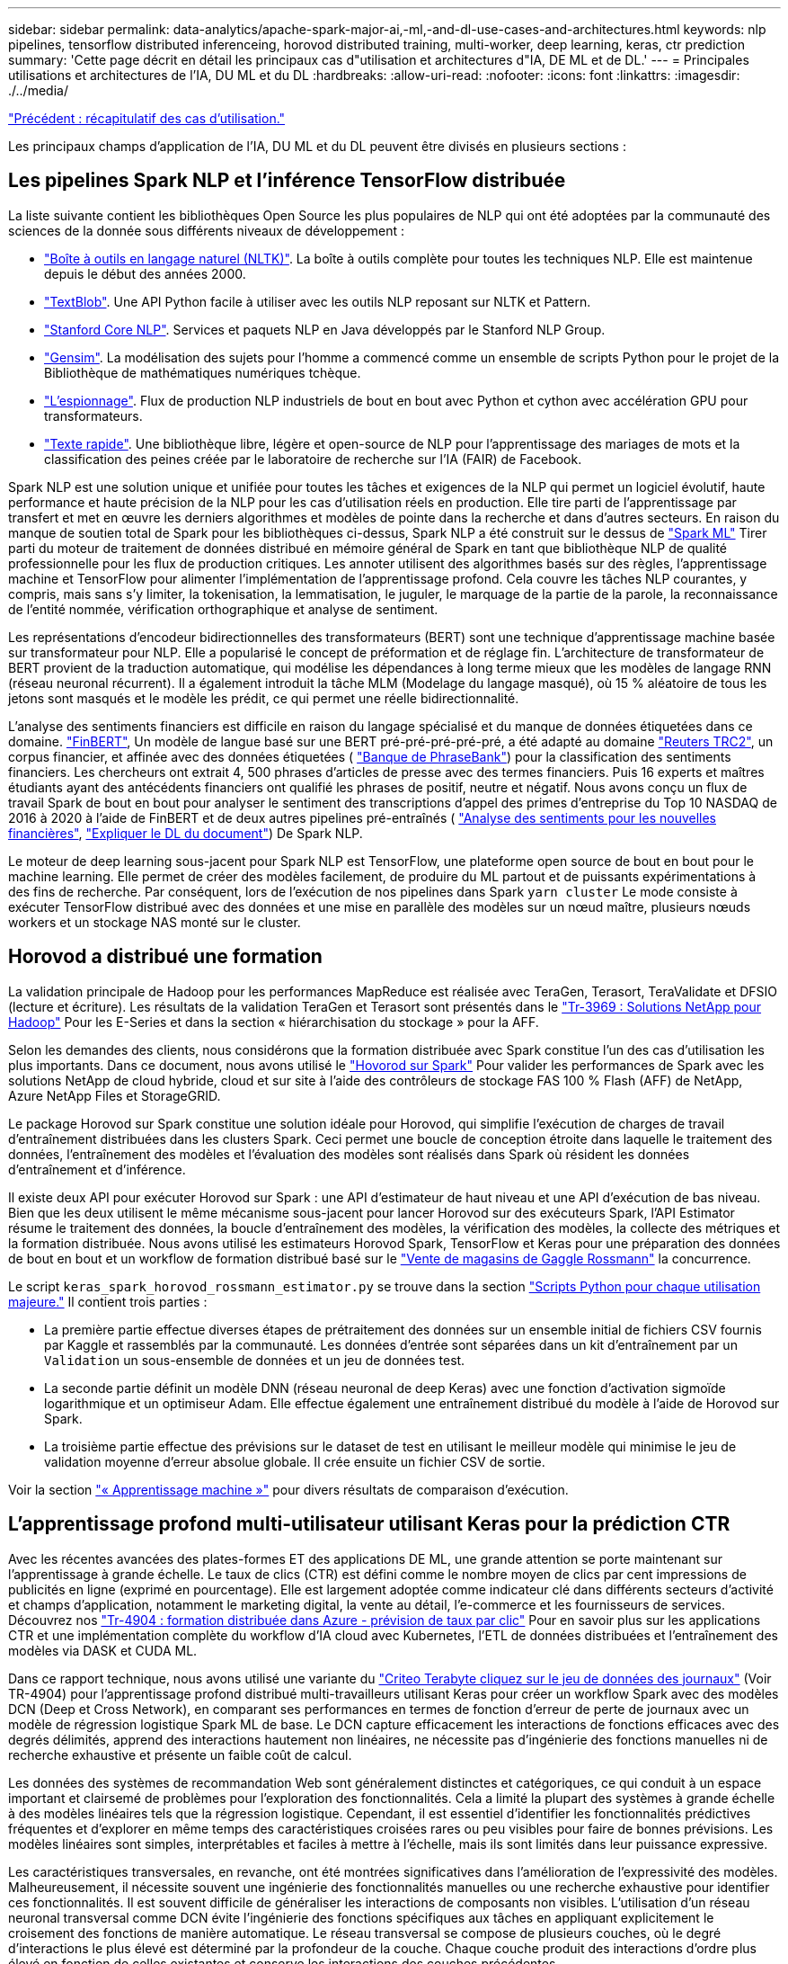---
sidebar: sidebar 
permalink: data-analytics/apache-spark-major-ai,-ml,-and-dl-use-cases-and-architectures.html 
keywords: nlp pipelines, tensorflow distributed inferenceing, horovod distributed training, multi-worker, deep learning, keras, ctr prediction 
summary: 'Cette page décrit en détail les principaux cas d"utilisation et architectures d"IA, DE ML et de DL.' 
---
= Principales utilisations et architectures de l'IA, DU ML et du DL
:hardbreaks:
:allow-uri-read: 
:nofooter: 
:icons: font
:linkattrs: 
:imagesdir: ./../media/


link:apache-spark-use-cases-summary.html["Précédent : récapitulatif des cas d'utilisation."]

Les principaux champs d'application de l'IA, DU ML et du DL peuvent être divisés en plusieurs sections :



== Les pipelines Spark NLP et l'inférence TensorFlow distribuée

La liste suivante contient les bibliothèques Open Source les plus populaires de NLP qui ont été adoptées par la communauté des sciences de la donnée sous différents niveaux de développement :

* https://www.nltk.org/["Boîte à outils en langage naturel (NLTK)"^]. La boîte à outils complète pour toutes les techniques NLP. Elle est maintenue depuis le début des années 2000.
* https://textblob.readthedocs.io/en/dev/["TextBlob"^]. Une API Python facile à utiliser avec les outils NLP reposant sur NLTK et Pattern.
* https://stanfordnlp.github.io/CoreNLP/["Stanford Core NLP"^]. Services et paquets NLP en Java développés par le Stanford NLP Group.
* https://radimrehurek.com/gensim/["Gensim"^]. La modélisation des sujets pour l'homme a commencé comme un ensemble de scripts Python pour le projet de la Bibliothèque de mathématiques numériques tchèque.
* https://spacy.io/["L'espionnage"^]. Flux de production NLP industriels de bout en bout avec Python et cython avec accélération GPU pour transformateurs.
* https://fasttext.cc/["Texte rapide"^]. Une bibliothèque libre, légère et open-source de NLP pour l’apprentissage des mariages de mots et la classification des peines créée par le laboratoire de recherche sur l’IA (FAIR) de Facebook.


Spark NLP est une solution unique et unifiée pour toutes les tâches et exigences de la NLP qui permet un logiciel évolutif, haute performance et haute précision de la NLP pour les cas d'utilisation réels en production. Elle tire parti de l'apprentissage par transfert et met en œuvre les derniers algorithmes et modèles de pointe dans la recherche et dans d'autres secteurs. En raison du manque de soutien total de Spark pour les bibliothèques ci-dessus, Spark NLP a été construit sur le dessus de https://spark.apache.org/docs/latest/ml-guide.html["Spark ML"^] Tirer parti du moteur de traitement de données distribué en mémoire général de Spark en tant que bibliothèque NLP de qualité professionnelle pour les flux de production critiques. Les annoter utilisent des algorithmes basés sur des règles, l'apprentissage machine et TensorFlow pour alimenter l'implémentation de l'apprentissage profond. Cela couvre les tâches NLP courantes, y compris, mais sans s'y limiter, la tokenisation, la lemmatisation, le juguler, le marquage de la partie de la parole, la reconnaissance de l'entité nommée, vérification orthographique et analyse de sentiment.

Les représentations d'encodeur bidirectionnelles des transformateurs (BERT) sont une technique d'apprentissage machine basée sur transformateur pour NLP. Elle a popularisé le concept de préformation et de réglage fin. L'architecture de transformateur de BERT provient de la traduction automatique, qui modélise les dépendances à long terme mieux que les modèles de langage RNN (réseau neuronal récurrent). Il a également introduit la tâche MLM (Modelage du langage masqué), où 15 % aléatoire de tous les jetons sont masqués et le modèle les prédit, ce qui permet une réelle bidirectionnalité.

L'analyse des sentiments financiers est difficile en raison du langage spécialisé et du manque de données étiquetées dans ce domaine. https://nlp.johnsnowlabs.com/2021/11/03/bert_sequence_classifier_finbert_en.html["FinBERT"^], Un modèle de langue basé sur une BERT pré-pré-pré-pré-pré, a été adapté au domaine https://trec.nist.gov/data/reuters/reuters.html["Reuters TRC2"^], un corpus financier, et affinée avec des données étiquetées ( https://www.researchgate.net/publication/251231364_FinancialPhraseBank-v10["Banque de PhraseBank"^]) pour la classification des sentiments financiers. Les chercheurs ont extrait 4, 500 phrases d'articles de presse avec des termes financiers. Puis 16 experts et maîtres étudiants ayant des antécédents financiers ont qualifié les phrases de positif, neutre et négatif. Nous avons conçu un flux de travail Spark de bout en bout pour analyser le sentiment des transcriptions d'appel des primes d'entreprise du Top 10 NASDAQ de 2016 à 2020 à l'aide de FinBERT et de deux autres pipelines pré-entraînés ( https://nlp.johnsnowlabs.com/2021/11/11/classifierdl_bertwiki_finance_sentiment_pipeline_en.html["Analyse des sentiments pour les nouvelles financières"^], https://nlp.johnsnowlabs.com/2020/03/19/explain_document_dl.html["Expliquer le DL du document"^]) De Spark NLP.

Le moteur de deep learning sous-jacent pour Spark NLP est TensorFlow, une plateforme open source de bout en bout pour le machine learning. Elle permet de créer des modèles facilement, de produire du ML partout et de puissants expérimentations à des fins de recherche. Par conséquent, lors de l'exécution de nos pipelines dans Spark `yarn cluster` Le mode consiste à exécuter TensorFlow distribué avec des données et une mise en parallèle des modèles sur un nœud maître, plusieurs nœuds workers et un stockage NAS monté sur le cluster.



== Horovod a distribué une formation

La validation principale de Hadoop pour les performances MapReduce est réalisée avec TeraGen, Terasort, TeraValidate et DFSIO (lecture et écriture). Les résultats de la validation TeraGen et Terasort sont présentés dans le http://www.netapp.com/us/media/tr-3969.pdf["Tr-3969 : Solutions NetApp pour Hadoop"^] Pour les E-Series et dans la section « hiérarchisation du stockage » pour la AFF.

Selon les demandes des clients, nous considérons que la formation distribuée avec Spark constitue l'un des cas d'utilisation les plus importants. Dans ce document, nous avons utilisé le https://horovod.readthedocs.io/en/stable/spark_include.html["Hovorod sur Spark"^] Pour valider les performances de Spark avec les solutions NetApp de cloud hybride, cloud et sur site à l'aide des contrôleurs de stockage FAS 100 % Flash (AFF) de NetApp, Azure NetApp Files et StorageGRID.

Le package Horovod sur Spark constitue une solution idéale pour Horovod, qui simplifie l'exécution de charges de travail d'entraînement distribuées dans les clusters Spark. Ceci permet une boucle de conception étroite dans laquelle le traitement des données, l'entraînement des modèles et l'évaluation des modèles sont réalisés dans Spark où résident les données d'entraînement et d'inférence.

Il existe deux API pour exécuter Horovod sur Spark : une API d'estimateur de haut niveau et une API d'exécution de bas niveau. Bien que les deux utilisent le même mécanisme sous-jacent pour lancer Horovod sur des exécuteurs Spark, l'API Estimator résume le traitement des données, la boucle d'entraînement des modèles, la vérification des modèles, la collecte des métriques et la formation distribuée. Nous avons utilisé les estimateurs Horovod Spark, TensorFlow et Keras pour une préparation des données de bout en bout et un workflow de formation distribué basé sur le https://www.kaggle.com/c/rossmann-store-sales["Vente de magasins de Gaggle Rossmann"^] la concurrence.

Le script `keras_spark_horovod_rossmann_estimator.py` se trouve dans la section link:apache-spark-python-scripts-for-each-major-use-case.html["Scripts Python pour chaque utilisation majeure."] Il contient trois parties :

* La première partie effectue diverses étapes de prétraitement des données sur un ensemble initial de fichiers CSV fournis par Kaggle et rassemblés par la communauté. Les données d'entrée sont séparées dans un kit d'entraînement par un `Validation` un sous-ensemble de données et un jeu de données test.
* La seconde partie définit un modèle DNN (réseau neuronal de deep Keras) avec une fonction d'activation sigmoïde logarithmique et un optimiseur Adam. Elle effectue également une entraînement distribué du modèle à l'aide de Horovod sur Spark.
* La troisième partie effectue des prévisions sur le dataset de test en utilisant le meilleur modèle qui minimise le jeu de validation moyenne d'erreur absolue globale. Il crée ensuite un fichier CSV de sortie.


Voir la section link:apache-spark-use-cases-summary.html#machine-learning["« Apprentissage machine »"] pour divers résultats de comparaison d'exécution.



== L'apprentissage profond multi-utilisateur utilisant Keras pour la prédiction CTR

Avec les récentes avancées des plates-formes ET des applications DE ML, une grande attention se porte maintenant sur l'apprentissage à grande échelle. Le taux de clics (CTR) est défini comme le nombre moyen de clics par cent impressions de publicités en ligne (exprimé en pourcentage). Elle est largement adoptée comme indicateur clé dans différents secteurs d'activité et champs d'application, notamment le marketing digital, la vente au détail, l'e-commerce et les fournisseurs de services. Découvrez nos https://docs.netapp.com/us-en/netapp-solutions/ai/aks-anf_introduction.html["Tr-4904 : formation distribuée dans Azure - prévision de taux par clic"^] Pour en savoir plus sur les applications CTR et une implémentation complète du workflow d'IA cloud avec Kubernetes, l'ETL de données distribuées et l'entraînement des modèles via DASK et CUDA ML.

Dans ce rapport technique, nous avons utilisé une variante du https://labs.criteo.com/2013/12/download-terabyte-click-logs-2/["Criteo Terabyte cliquez sur le jeu de données des journaux"^] (Voir TR-4904) pour l'apprentissage profond distribué multi-travailleurs utilisant Keras pour créer un workflow Spark avec des modèles DCN (Deep et Cross Network), en comparant ses performances en termes de fonction d'erreur de perte de journaux avec un modèle de régression logistique Spark ML de base. Le DCN capture efficacement les interactions de fonctions efficaces avec des degrés délimités, apprend des interactions hautement non linéaires, ne nécessite pas d'ingénierie des fonctions manuelles ni de recherche exhaustive et présente un faible coût de calcul.

Les données des systèmes de recommandation Web sont généralement distinctes et catégoriques, ce qui conduit à un espace important et clairsemé de problèmes pour l'exploration des fonctionnalités. Cela a limité la plupart des systèmes à grande échelle à des modèles linéaires tels que la régression logistique. Cependant, il est essentiel d'identifier les fonctionnalités prédictives fréquentes et d'explorer en même temps des caractéristiques croisées rares ou peu visibles pour faire de bonnes prévisions. Les modèles linéaires sont simples, interprétables et faciles à mettre à l'échelle, mais ils sont limités dans leur puissance expressive.

Les caractéristiques transversales, en revanche, ont été montrées significatives dans l'amélioration de l'expressivité des modèles. Malheureusement, il nécessite souvent une ingénierie des fonctionnalités manuelles ou une recherche exhaustive pour identifier ces fonctionnalités. Il est souvent difficile de généraliser les interactions de composants non visibles. L'utilisation d'un réseau neuronal transversal comme DCN évite l'ingénierie des fonctions spécifiques aux tâches en appliquant explicitement le croisement des fonctions de manière automatique. Le réseau transversal se compose de plusieurs couches, où le degré d'interactions le plus élevé est déterminé par la profondeur de la couche. Chaque couche produit des interactions d'ordre plus élevé en fonction de celles existantes et conserve les interactions des couches précédentes.

Un réseau neuronal de deep learning (DNN) promet de capturer des interactions très complexes entre plusieurs fonctionnalités. Toutefois, par rapport au DCN, il nécessite presque un ordre de grandeur plus de paramètres, est incapable de former explicitement des fonctions transversales et peut ne pas apprendre efficacement certains types d'interactions de fonctions. Le réseau transversal est efficace en termes de mémoire et facile à mettre en œuvre. L'entraînement conjoint des composants Cross et DNN capture efficacement les interactions prédictives des fonctions et fournit des performances de pointe sur le jeu de données Criteo CTR.

Un modèle DCN commence par une couche d'intégration et de superposition, suivie d'un réseau transversal et d'un réseau profond en parallèle. Elles sont ensuite suivies d'une couche de combinaison finale qui combine les sorties des deux réseaux. Vos données d'entrée peuvent être un vecteur avec des fonctions éparses et denses. Dans Spark, les deux https://spark.apache.org/docs/3.1.1/api/python/reference/api/pyspark.ml.linalg.SparseVector.html["ml"^] et https://spark.apache.org/docs/3.1.1/api/python/reference/api/pyspark.mllib.linalg.SparseVector.html["mllib"^] les bibliothèques contiennent le type `SparseVector`. Il est donc important que les utilisateurs établissent une distinction entre les deux et soient conscients lorsqu'ils appellent leurs fonctions et méthodes respectives. Dans les systèmes de recommandation Web tels que la prédiction CTR, les entrées sont surtout des fonctions catégoriques, par exemple `‘country=usa’`. Ces fonctions sont souvent codées en tant que vecteurs à chaud, par exemple `‘[0,1,0, …]’`. Codage à chaud (OHE) avec `SparseVector` est utile lorsqu'il s'agit de jeux de données du monde réel avec des vocabulaires en constante évolution et en pleine croissance. Nous avons modifié des exemples dans https://github.com/shenweichen/DeepCTR["DeepCTR"^] Traiter de gros vocabulaires, créant des vecteurs d'intégration dans la couche d'intégration et de superposition de notre DCN.

Le https://www.kaggle.com/competitions/criteo-display-ad-challenge/data["Criteo Afficher le jeu de données annonces"^] prédit le taux de clics des publicités. Il possède 13 caractéristiques entières et 26 caractéristiques catégoriques dans lesquelles chaque catégorie a une cardinalité élevée. Pour ce jeu de données, une amélioration de 0.001 dans logloperdus est pratiquement significative en raison de la grande taille d'entrée. Une légère amélioration de la précision des prévisions pour une grande base d'utilisateurs peut potentiellement conduire à une augmentation importante du chiffre d'affaires d'une entreprise. Le jeu de données contient 11 Go de journaux utilisateur sur une période de 7 jours, ce qui équivaut à environ 41 millions d'enregistrements. Nous avons utilisé Spark `dataFrame.randomSplit()function` diviser par deux les données à des fins d'entraînement (80 %), de cross-validation (10 %) et les 10 % restants à des fins de test.

DCN a été mis en œuvre sur TensorFlow avec Keras. Il existe quatre composants principaux pour la mise en œuvre du processus de formation des modèles avec DCN :

* *Traitement et incorporation de données.* les fonctions de valeur réelle sont normalisées en appliquant une transformation de journal. Pour les caractéristiques catégoriques, nous intégrons les fonctions dans les vecteurs denses de dimension 6×(cardinalité de catégorie)1/4. Le fait de concaténer tous les émudages donne un vecteur de dimension 1026.
* *Optimisation.* nous avons appliqué l'optimisation stochastique de mini-lot avec l'optimiseur Adam. La taille de batchs a été définie sur 512. La normalisation des lots a été appliquée au réseau profond et la norme de l'attache de gradient a été définie à 100.
* * Régularisation.* nous avons utilisé l'arrêt précoce, comme la régularisation L2 ou la chute n'a pas été trouvée efficace.
* *Hyperparamètres.* nous présentons des résultats basés sur une recherche de grille sur le nombre de couches masquées, la taille de couche masquée, le taux d'apprentissage initial et le nombre de couches transversales. Le nombre de couches masquées variait de 2 à 5, avec des tailles de couche cachées comprises entre 32 et 1024. Pour le DCN, le nombre de couches transversales était de 1 à 6. Le taux d'apprentissage initial a été ajusté de 0.0001 à 0.001 par incréments de 0.0001. Toutes les expériences ont appliqué un arrêt précoce à l'étape 150,000 de l'entraînement, au-delà duquel le surajustement a commencé.


En plus du DCN, nous avons également testé d'autres modèles de deep learning courants pour la prédiction CTR, notamment https://www.ijcai.org/proceedings/2017/0239.pdf["DeepFM"^], https://arxiv.org/pdf/1803.05170.pdf["XDeepFM"^], https://arxiv.org/abs/1810.11921["Int. Auto"^], et https://arxiv.org/abs/2008.13535["DCN v2"^].



== Architectures utilisées pour la validation

Nous avons utilisé quatre nœuds workers et un nœud maître avec une paire HA AFF-A800. Tous les membres du cluster étaient connectés via des commutateurs réseau 10GbE.

Pour cette validation de la solution NetApp Spark, nous avons utilisé trois contrôleurs de stockage différents : E5760, E5724 et AFF-A800. Les contrôleurs de stockage E-Series ont été connectés à cinq nœuds de données avec des connexions SAS de 12 Gbit/s. Le contrôleur de stockage AFF à paire haute disponibilité fournit les volumes NFS exportés via des connexions 10 GbE vers les nœuds workers Hadoop. Les membres du cluster Hadoop ont été connectés via des connexions 10GbE dans les solutions E-Series, AFF et StorageGRID Hadoop.

image:apache-spark-image10.png["Architectures utilisées pour la validation."]

link:apache-spark-testing-results.html["Suivant : résultats des tests."]
